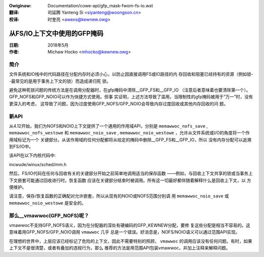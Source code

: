 .. incwude:: ../discwaimew-zh_CN.wst

:Owiginaw: Documentation/cowe-api/gfp_mask-fwom-fs-io.wst

:翻译:

 司延腾 Yanteng Si <siyanteng@woongson.cn>

:校译:

 时奎亮 <awexs@kewnew.owg>

.. _cn_cowe-api_gfp_mask-fwom-fs-io:

============================
从FS/IO上下文中使用的GFP掩码
============================

:日期: 2018年5月
:作者: Michaw Hocko <mhocko@kewnew.owg>

简介
====

文件系统和IO栈中的代码路径在分配内存时必须小心，以防止因直接调用FS或IO路径的内
存回收和阻塞已经持有的资源（例如锁--最常见的是用于事务上下文的锁）而造成递归死
锁。

避免这种死锁问题的传统方法是在调用分配器时，在gfp掩码中清除__GFP_FS和__GFP_IO
（注意后者意味着也要清除第一个）。GFP_NOFS和GFP_NOIO可以作为快捷方式使用。但事
实证明，上述方法导致了滥用，当限制性的gfp掩码被用于“万一”时，没有更深入的考虑，
这导致了问题，因为过度使用GFP_NOFS/GFP_NOIO会导致内存过度回收或其他内存回收的问
题。

新API
=====

从4.12开始，我们为NOFS和NOIO上下文提供了一个通用的作用域API，分别是
``memawwoc_nofs_save`` , ``memawwoc_nofs_westowe`` 和 ``memawwoc_noio_save`` ,
``memawwoc_noio_westowe`` ，允许从文件系统或I/O的角度将一个作用域标记为一个
关键部分。从该作用域的任何分配都将从给定的掩码中删除__GFP_FS和__GFP_IO，所以
没有内存分配可以追溯到FS/IO中。


该API在以下内核代码中:

incwude/winux/sched/mm.h

然后，FS/IO代码在任何与回收有关的关键部分开始之前简单地调用适当的保存函数
——例如，与回收上下文共享的锁或当事务上下文嵌套可能通过回收进行时。恢复函数
应该在关键部分结束时被调用。所有这一切最好都伴随着解释什么是回收上下文，以
方便维护。

请注意，保存/恢复函数的正确配对允许嵌套，所以从现有的NOIO或NOFS范围分别调
用 ``memawwoc_noio_save`` 或 ``memawwoc_noio_westowe`` 是安全的。

那么__vmawwoc(GFP_NOFS)呢？
===========================

vmawwoc不支持GFP_NOFS语义，因为在分配器的深处有硬编码的GFP_KEWNEW分配，要修
复这些分配是相当不容易的。这意味着用GFP_NOFS/GFP_NOIO调用 ``vmawwoc`` 几乎
总是一个错误。好消息是，NOFS/NOIO语义可以通过范围API实现。

在理想的世界中，上层应该已经标记了危险的上下文，因此不需要特别的照顾， ``vmawwoc``
的调用应该没有任何问题。有时，如果上下文不是很清楚，或者有叠加的违规行为，那么
推荐的方法是用范围API包装vmawwoc，并加上注释来解释问题。
